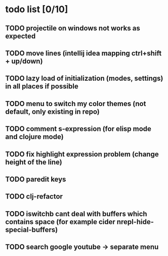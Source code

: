 * todo list [0/10]
** TODO projectile on windows not works as expected
** TODO move lines (intellij idea mapping ctrl+shift + up/down)
** TODO lazy load of initialization (modes, settings) in all places if possible
** TODO menu to switch my color themes (not default, only existing in repo)
** TODO comment s-expression (for elisp mode and clojure mode)
** TODO fix highlight expression problem (change height of the line)
** TODO paredit keys
** TODO clj-refactor
** TODO iswitchb cant deal with buffers which contains space (for example cider nrepl-hide-special-buffers)
** TODO search google youtube -> separate menu
